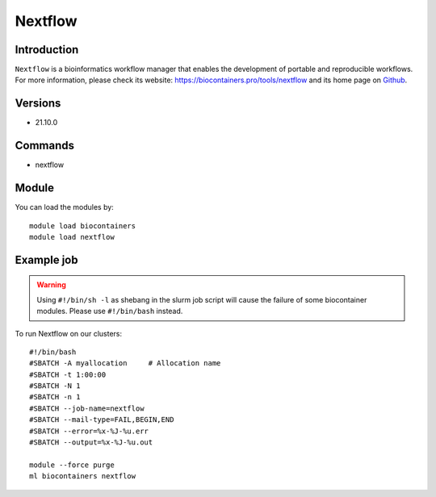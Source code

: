 .. _backbone-label:

Nextflow
==============================

Introduction
~~~~~~~~
``Nextflow`` is a bioinformatics workflow manager that enables the development of portable and reproducible workflows. For more information, please check its website: https://biocontainers.pro/tools/nextflow and its home page on `Github`_.

Versions
~~~~~~~~
- 21.10.0

Commands
~~~~~~~
- nextflow

Module
~~~~~~~~
You can load the modules by::
    
    module load biocontainers
    module load nextflow

Example job
~~~~~
.. warning::
    Using ``#!/bin/sh -l`` as shebang in the slurm job script will cause the failure of some biocontainer modules. Please use ``#!/bin/bash`` instead.

To run Nextflow on our clusters::

    #!/bin/bash
    #SBATCH -A myallocation     # Allocation name 
    #SBATCH -t 1:00:00
    #SBATCH -N 1
    #SBATCH -n 1
    #SBATCH --job-name=nextflow
    #SBATCH --mail-type=FAIL,BEGIN,END
    #SBATCH --error=%x-%J-%u.err
    #SBATCH --output=%x-%J-%u.out

    module --force purge
    ml biocontainers nextflow

.. _Github: https://github.com/nextflow-io/nextflow